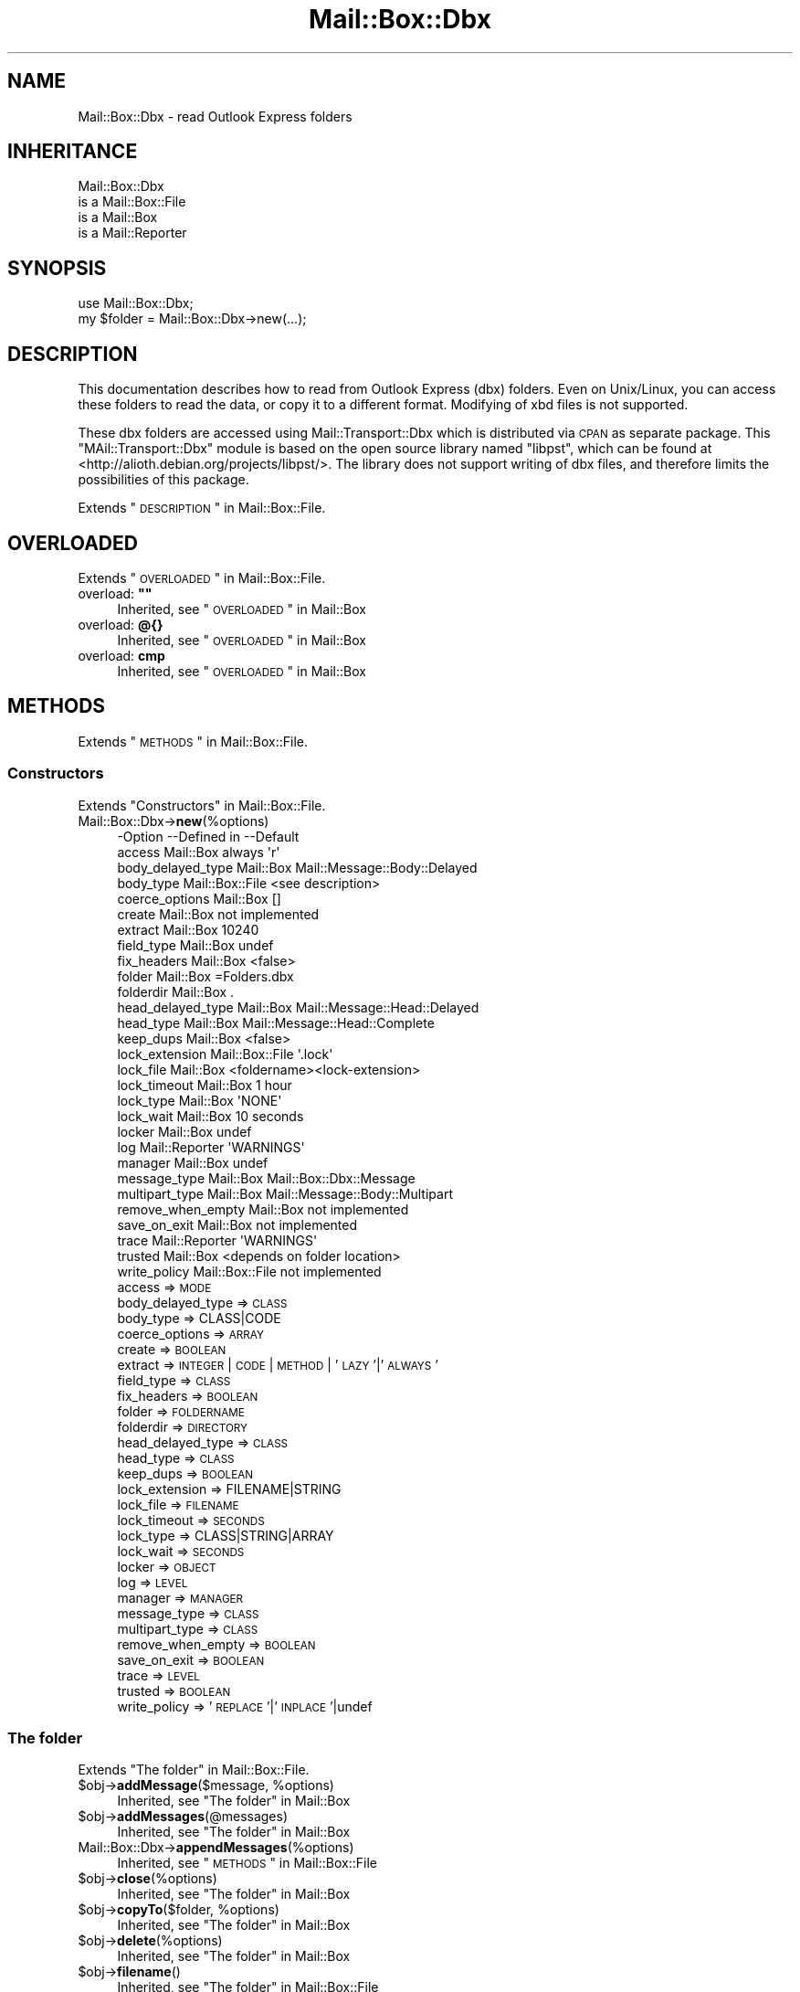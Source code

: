 .\" Automatically generated by Pod::Man 2.22 (Pod::Simple 3.07)
.\"
.\" Standard preamble:
.\" ========================================================================
.de Sp \" Vertical space (when we can't use .PP)
.if t .sp .5v
.if n .sp
..
.de Vb \" Begin verbatim text
.ft CW
.nf
.ne \\$1
..
.de Ve \" End verbatim text
.ft R
.fi
..
.\" Set up some character translations and predefined strings.  \*(-- will
.\" give an unbreakable dash, \*(PI will give pi, \*(L" will give a left
.\" double quote, and \*(R" will give a right double quote.  \*(C+ will
.\" give a nicer C++.  Capital omega is used to do unbreakable dashes and
.\" therefore won't be available.  \*(C` and \*(C' expand to `' in nroff,
.\" nothing in troff, for use with C<>.
.tr \(*W-
.ds C+ C\v'-.1v'\h'-1p'\s-2+\h'-1p'+\s0\v'.1v'\h'-1p'
.ie n \{\
.    ds -- \(*W-
.    ds PI pi
.    if (\n(.H=4u)&(1m=24u) .ds -- \(*W\h'-12u'\(*W\h'-12u'-\" diablo 10 pitch
.    if (\n(.H=4u)&(1m=20u) .ds -- \(*W\h'-12u'\(*W\h'-8u'-\"  diablo 12 pitch
.    ds L" ""
.    ds R" ""
.    ds C` ""
.    ds C' ""
'br\}
.el\{\
.    ds -- \|\(em\|
.    ds PI \(*p
.    ds L" ``
.    ds R" ''
'br\}
.\"
.\" Escape single quotes in literal strings from groff's Unicode transform.
.ie \n(.g .ds Aq \(aq
.el       .ds Aq '
.\"
.\" If the F register is turned on, we'll generate index entries on stderr for
.\" titles (.TH), headers (.SH), subsections (.SS), items (.Ip), and index
.\" entries marked with X<> in POD.  Of course, you'll have to process the
.\" output yourself in some meaningful fashion.
.ie \nF \{\
.    de IX
.    tm Index:\\$1\t\\n%\t"\\$2"
..
.    nr % 0
.    rr F
.\}
.el \{\
.    de IX
..
.\}
.\"
.\" Accent mark definitions (@(#)ms.acc 1.5 88/02/08 SMI; from UCB 4.2).
.\" Fear.  Run.  Save yourself.  No user-serviceable parts.
.    \" fudge factors for nroff and troff
.if n \{\
.    ds #H 0
.    ds #V .8m
.    ds #F .3m
.    ds #[ \f1
.    ds #] \fP
.\}
.if t \{\
.    ds #H ((1u-(\\\\n(.fu%2u))*.13m)
.    ds #V .6m
.    ds #F 0
.    ds #[ \&
.    ds #] \&
.\}
.    \" simple accents for nroff and troff
.if n \{\
.    ds ' \&
.    ds ` \&
.    ds ^ \&
.    ds , \&
.    ds ~ ~
.    ds /
.\}
.if t \{\
.    ds ' \\k:\h'-(\\n(.wu*8/10-\*(#H)'\'\h"|\\n:u"
.    ds ` \\k:\h'-(\\n(.wu*8/10-\*(#H)'\`\h'|\\n:u'
.    ds ^ \\k:\h'-(\\n(.wu*10/11-\*(#H)'^\h'|\\n:u'
.    ds , \\k:\h'-(\\n(.wu*8/10)',\h'|\\n:u'
.    ds ~ \\k:\h'-(\\n(.wu-\*(#H-.1m)'~\h'|\\n:u'
.    ds / \\k:\h'-(\\n(.wu*8/10-\*(#H)'\z\(sl\h'|\\n:u'
.\}
.    \" troff and (daisy-wheel) nroff accents
.ds : \\k:\h'-(\\n(.wu*8/10-\*(#H+.1m+\*(#F)'\v'-\*(#V'\z.\h'.2m+\*(#F'.\h'|\\n:u'\v'\*(#V'
.ds 8 \h'\*(#H'\(*b\h'-\*(#H'
.ds o \\k:\h'-(\\n(.wu+\w'\(de'u-\*(#H)/2u'\v'-.3n'\*(#[\z\(de\v'.3n'\h'|\\n:u'\*(#]
.ds d- \h'\*(#H'\(pd\h'-\w'~'u'\v'-.25m'\f2\(hy\fP\v'.25m'\h'-\*(#H'
.ds D- D\\k:\h'-\w'D'u'\v'-.11m'\z\(hy\v'.11m'\h'|\\n:u'
.ds th \*(#[\v'.3m'\s+1I\s-1\v'-.3m'\h'-(\w'I'u*2/3)'\s-1o\s+1\*(#]
.ds Th \*(#[\s+2I\s-2\h'-\w'I'u*3/5'\v'-.3m'o\v'.3m'\*(#]
.ds ae a\h'-(\w'a'u*4/10)'e
.ds Ae A\h'-(\w'A'u*4/10)'E
.    \" corrections for vroff
.if v .ds ~ \\k:\h'-(\\n(.wu*9/10-\*(#H)'\s-2\u~\d\s+2\h'|\\n:u'
.if v .ds ^ \\k:\h'-(\\n(.wu*10/11-\*(#H)'\v'-.4m'^\v'.4m'\h'|\\n:u'
.    \" for low resolution devices (crt and lpr)
.if \n(.H>23 .if \n(.V>19 \
\{\
.    ds : e
.    ds 8 ss
.    ds o a
.    ds d- d\h'-1'\(ga
.    ds D- D\h'-1'\(hy
.    ds th \o'bp'
.    ds Th \o'LP'
.    ds ae ae
.    ds Ae AE
.\}
.rm #[ #] #H #V #F C
.\" ========================================================================
.\"
.IX Title "Mail::Box::Dbx 3"
.TH Mail::Box::Dbx 3 "2014-08-24" "perl v5.10.1" "User Contributed Perl Documentation"
.\" For nroff, turn off justification.  Always turn off hyphenation; it makes
.\" way too many mistakes in technical documents.
.if n .ad l
.nh
.SH "NAME"
Mail::Box::Dbx \- read Outlook Express folders
.SH "INHERITANCE"
.IX Header "INHERITANCE"
.Vb 4
\& Mail::Box::Dbx
\&   is a Mail::Box::File
\&   is a Mail::Box
\&   is a Mail::Reporter
.Ve
.SH "SYNOPSIS"
.IX Header "SYNOPSIS"
.Vb 2
\& use Mail::Box::Dbx;
\& my $folder = Mail::Box::Dbx\->new(...);
.Ve
.SH "DESCRIPTION"
.IX Header "DESCRIPTION"
This documentation describes how to read from Outlook Express (dbx)
folders.  Even on Unix/Linux, you can access these folders to
read the data, or copy it to a different format.  Modifying of
xbd files is not supported.
.PP
These dbx folders are accessed using Mail::Transport::Dbx which
is distributed via \s-1CPAN\s0 as separate package.  This \f(CW\*(C`MAil::Transport::Dbx\*(C'\fR
module is based on the open source library named \f(CW\*(C`libpst\*(C'\fR, which can
be found at <http://alioth.debian.org/projects/libpst/>.  The library does
not support writing of dbx files, and therefore limits the possibilities
of this package.
.PP
Extends \*(L"\s-1DESCRIPTION\s0\*(R" in Mail::Box::File.
.SH "OVERLOADED"
.IX Header "OVERLOADED"
Extends \*(L"\s-1OVERLOADED\s0\*(R" in Mail::Box::File.
.ie n .IP "overload: \fB""""\fR" 4
.el .IP "overload: \fB``''\fR" 4
.IX Item "overload: """""
Inherited, see \*(L"\s-1OVERLOADED\s0\*(R" in Mail::Box
.IP "overload: \fB@{}\fR" 4
.IX Item "overload: @{}"
Inherited, see \*(L"\s-1OVERLOADED\s0\*(R" in Mail::Box
.IP "overload: \fBcmp\fR" 4
.IX Item "overload: cmp"
Inherited, see \*(L"\s-1OVERLOADED\s0\*(R" in Mail::Box
.SH "METHODS"
.IX Header "METHODS"
Extends \*(L"\s-1METHODS\s0\*(R" in Mail::Box::File.
.SS "Constructors"
.IX Subsection "Constructors"
Extends \*(L"Constructors\*(R" in Mail::Box::File.
.IP "Mail::Box::Dbx\->\fBnew\fR(%options)" 4
.IX Item "Mail::Box::Dbx->new(%options)"
.Vb 10
\& \-Option           \-\-Defined in     \-\-Default
\&  access             Mail::Box        always \*(Aqr\*(Aq
\&  body_delayed_type  Mail::Box        Mail::Message::Body::Delayed
\&  body_type          Mail::Box::File  <see description>
\&  coerce_options     Mail::Box        []
\&  create             Mail::Box        not implemented
\&  extract            Mail::Box        10240
\&  field_type         Mail::Box        undef
\&  fix_headers        Mail::Box        <false>
\&  folder             Mail::Box        =Folders.dbx
\&  folderdir          Mail::Box        .
\&  head_delayed_type  Mail::Box        Mail::Message::Head::Delayed
\&  head_type          Mail::Box        Mail::Message::Head::Complete
\&  keep_dups          Mail::Box        <false>
\&  lock_extension     Mail::Box::File  \*(Aq.lock\*(Aq
\&  lock_file          Mail::Box        <foldername><lock\-extension>
\&  lock_timeout       Mail::Box        1 hour
\&  lock_type          Mail::Box        \*(AqNONE\*(Aq
\&  lock_wait          Mail::Box        10 seconds
\&  locker             Mail::Box        undef
\&  log                Mail::Reporter   \*(AqWARNINGS\*(Aq
\&  manager            Mail::Box        undef
\&  message_type       Mail::Box        Mail::Box::Dbx::Message
\&  multipart_type     Mail::Box        Mail::Message::Body::Multipart
\&  remove_when_empty  Mail::Box        not implemented
\&  save_on_exit       Mail::Box        not implemented
\&  trace              Mail::Reporter   \*(AqWARNINGS\*(Aq
\&  trusted            Mail::Box        <depends on folder location>
\&  write_policy       Mail::Box::File  not implemented
.Ve
.RS 4
.IP "access => \s-1MODE\s0" 2
.IX Item "access => MODE"
.PD 0
.IP "body_delayed_type => \s-1CLASS\s0" 2
.IX Item "body_delayed_type => CLASS"
.IP "body_type => CLASS|CODE" 2
.IX Item "body_type => CLASS|CODE"
.IP "coerce_options => \s-1ARRAY\s0" 2
.IX Item "coerce_options => ARRAY"
.IP "create => \s-1BOOLEAN\s0" 2
.IX Item "create => BOOLEAN"
.IP "extract => \s-1INTEGER\s0 | \s-1CODE\s0 | \s-1METHOD\s0 | '\s-1LAZY\s0'|'\s-1ALWAYS\s0'" 2
.IX Item "extract => INTEGER | CODE | METHOD | 'LAZY'|'ALWAYS'"
.IP "field_type => \s-1CLASS\s0" 2
.IX Item "field_type => CLASS"
.IP "fix_headers => \s-1BOOLEAN\s0" 2
.IX Item "fix_headers => BOOLEAN"
.IP "folder => \s-1FOLDERNAME\s0" 2
.IX Item "folder => FOLDERNAME"
.IP "folderdir => \s-1DIRECTORY\s0" 2
.IX Item "folderdir => DIRECTORY"
.IP "head_delayed_type => \s-1CLASS\s0" 2
.IX Item "head_delayed_type => CLASS"
.IP "head_type => \s-1CLASS\s0" 2
.IX Item "head_type => CLASS"
.IP "keep_dups => \s-1BOOLEAN\s0" 2
.IX Item "keep_dups => BOOLEAN"
.IP "lock_extension => FILENAME|STRING" 2
.IX Item "lock_extension => FILENAME|STRING"
.IP "lock_file => \s-1FILENAME\s0" 2
.IX Item "lock_file => FILENAME"
.IP "lock_timeout => \s-1SECONDS\s0" 2
.IX Item "lock_timeout => SECONDS"
.IP "lock_type => CLASS|STRING|ARRAY" 2
.IX Item "lock_type => CLASS|STRING|ARRAY"
.IP "lock_wait => \s-1SECONDS\s0" 2
.IX Item "lock_wait => SECONDS"
.IP "locker => \s-1OBJECT\s0" 2
.IX Item "locker => OBJECT"
.IP "log => \s-1LEVEL\s0" 2
.IX Item "log => LEVEL"
.IP "manager => \s-1MANAGER\s0" 2
.IX Item "manager => MANAGER"
.IP "message_type => \s-1CLASS\s0" 2
.IX Item "message_type => CLASS"
.IP "multipart_type => \s-1CLASS\s0" 2
.IX Item "multipart_type => CLASS"
.IP "remove_when_empty => \s-1BOOLEAN\s0" 2
.IX Item "remove_when_empty => BOOLEAN"
.IP "save_on_exit => \s-1BOOLEAN\s0" 2
.IX Item "save_on_exit => BOOLEAN"
.IP "trace => \s-1LEVEL\s0" 2
.IX Item "trace => LEVEL"
.IP "trusted => \s-1BOOLEAN\s0" 2
.IX Item "trusted => BOOLEAN"
.IP "write_policy => '\s-1REPLACE\s0'|'\s-1INPLACE\s0'|undef" 2
.IX Item "write_policy => 'REPLACE'|'INPLACE'|undef"
.RE
.RS 4
.RE
.PD
.SS "The folder"
.IX Subsection "The folder"
Extends \*(L"The folder\*(R" in Mail::Box::File.
.ie n .IP "$obj\->\fBaddMessage\fR($message, %options)" 4
.el .IP "\f(CW$obj\fR\->\fBaddMessage\fR($message, \f(CW%options\fR)" 4
.IX Item "$obj->addMessage($message, %options)"
Inherited, see \*(L"The folder\*(R" in Mail::Box
.ie n .IP "$obj\->\fBaddMessages\fR(@messages)" 4
.el .IP "\f(CW$obj\fR\->\fBaddMessages\fR(@messages)" 4
.IX Item "$obj->addMessages(@messages)"
Inherited, see \*(L"The folder\*(R" in Mail::Box
.IP "Mail::Box::Dbx\->\fBappendMessages\fR(%options)" 4
.IX Item "Mail::Box::Dbx->appendMessages(%options)"
Inherited, see \*(L"\s-1METHODS\s0\*(R" in Mail::Box::File
.ie n .IP "$obj\->\fBclose\fR(%options)" 4
.el .IP "\f(CW$obj\fR\->\fBclose\fR(%options)" 4
.IX Item "$obj->close(%options)"
Inherited, see \*(L"The folder\*(R" in Mail::Box
.ie n .IP "$obj\->\fBcopyTo\fR($folder, %options)" 4
.el .IP "\f(CW$obj\fR\->\fBcopyTo\fR($folder, \f(CW%options\fR)" 4
.IX Item "$obj->copyTo($folder, %options)"
Inherited, see \*(L"The folder\*(R" in Mail::Box
.ie n .IP "$obj\->\fBdelete\fR(%options)" 4
.el .IP "\f(CW$obj\fR\->\fBdelete\fR(%options)" 4
.IX Item "$obj->delete(%options)"
Inherited, see \*(L"The folder\*(R" in Mail::Box
.ie n .IP "$obj\->\fBfilename\fR()" 4
.el .IP "\f(CW$obj\fR\->\fBfilename\fR()" 4
.IX Item "$obj->filename()"
Inherited, see \*(L"The folder\*(R" in Mail::Box::File
.ie n .IP "$obj\->\fBfolderdir\fR( [$directory] )" 4
.el .IP "\f(CW$obj\fR\->\fBfolderdir\fR( [$directory] )" 4
.IX Item "$obj->folderdir( [$directory] )"
Inherited, see \*(L"The folder\*(R" in Mail::Box
.ie n .IP "$obj\->\fBname\fR()" 4
.el .IP "\f(CW$obj\fR\->\fBname\fR()" 4
.IX Item "$obj->name()"
Inherited, see \*(L"The folder\*(R" in Mail::Box
.ie n .IP "$obj\->\fBorganization\fR()" 4
.el .IP "\f(CW$obj\fR\->\fBorganization\fR()" 4
.IX Item "$obj->organization()"
Inherited, see \*(L"The folder\*(R" in Mail::Box
.ie n .IP "$obj\->\fBsize\fR()" 4
.el .IP "\f(CW$obj\fR\->\fBsize\fR()" 4
.IX Item "$obj->size()"
Inherited, see \*(L"The folder\*(R" in Mail::Box
.ie n .IP "$obj\->\fBtype\fR()" 4
.el .IP "\f(CW$obj\fR\->\fBtype\fR()" 4
.IX Item "$obj->type()"
Inherited, see \*(L"The folder\*(R" in Mail::Box
.ie n .IP "$obj\->\fBupdate\fR(%options)" 4
.el .IP "\f(CW$obj\fR\->\fBupdate\fR(%options)" 4
.IX Item "$obj->update(%options)"
Inherited, see \*(L"The folder\*(R" in Mail::Box
.ie n .IP "$obj\->\fBurl\fR()" 4
.el .IP "\f(CW$obj\fR\->\fBurl\fR()" 4
.IX Item "$obj->url()"
Inherited, see \*(L"The folder\*(R" in Mail::Box
.SS "Folder flags"
.IX Subsection "Folder flags"
Extends \*(L"Folder flags\*(R" in Mail::Box::File.
.ie n .IP "$obj\->\fBaccess\fR()" 4
.el .IP "\f(CW$obj\fR\->\fBaccess\fR()" 4
.IX Item "$obj->access()"
Inherited, see \*(L"Folder flags\*(R" in Mail::Box
.ie n .IP "$obj\->\fBisModified\fR()" 4
.el .IP "\f(CW$obj\fR\->\fBisModified\fR()" 4
.IX Item "$obj->isModified()"
Inherited, see \*(L"Folder flags\*(R" in Mail::Box
.ie n .IP "$obj\->\fBmodified\fR( [\s-1BOOLEAN\s0] )" 4
.el .IP "\f(CW$obj\fR\->\fBmodified\fR( [\s-1BOOLEAN\s0] )" 4
.IX Item "$obj->modified( [BOOLEAN] )"
Inherited, see \*(L"Folder flags\*(R" in Mail::Box
.ie n .IP "$obj\->\fBwritable\fR()" 4
.el .IP "\f(CW$obj\fR\->\fBwritable\fR()" 4
.IX Item "$obj->writable()"
Inherited, see \*(L"Folder flags\*(R" in Mail::Box
.SS "The messages"
.IX Subsection "The messages"
Extends \*(L"The messages\*(R" in Mail::Box::File.
.ie n .IP "$obj\->\fBcurrent\fR( [$number|$message|$message_id] )" 4
.el .IP "\f(CW$obj\fR\->\fBcurrent\fR( [$number|$message|$message_id] )" 4
.IX Item "$obj->current( [$number|$message|$message_id] )"
Inherited, see \*(L"The messages\*(R" in Mail::Box
.ie n .IP "$obj\->\fBfind\fR($message_id)" 4
.el .IP "\f(CW$obj\fR\->\fBfind\fR($message_id)" 4
.IX Item "$obj->find($message_id)"
Inherited, see \*(L"The messages\*(R" in Mail::Box
.ie n .IP "$obj\->\fBfindFirstLabeled\fR( $label, [\s-1BOOLEAN\s0, [$msgs]] )" 4
.el .IP "\f(CW$obj\fR\->\fBfindFirstLabeled\fR( \f(CW$label\fR, [\s-1BOOLEAN\s0, [$msgs]] )" 4
.IX Item "$obj->findFirstLabeled( $label, [BOOLEAN, [$msgs]] )"
Inherited, see \*(L"The messages\*(R" in Mail::Box
.ie n .IP "$obj\->\fBmessage\fR( $index, [$message] )" 4
.el .IP "\f(CW$obj\fR\->\fBmessage\fR( \f(CW$index\fR, [$message] )" 4
.IX Item "$obj->message( $index, [$message] )"
Inherited, see \*(L"The messages\*(R" in Mail::Box
.ie n .IP "$obj\->\fBmessageId\fR( $message_id, [$message] )" 4
.el .IP "\f(CW$obj\fR\->\fBmessageId\fR( \f(CW$message_id\fR, [$message] )" 4
.IX Item "$obj->messageId( $message_id, [$message] )"
Inherited, see \*(L"The messages\*(R" in Mail::Box
.ie n .IP "$obj\->\fBmessageIds\fR()" 4
.el .IP "\f(CW$obj\fR\->\fBmessageIds\fR()" 4
.IX Item "$obj->messageIds()"
Inherited, see \*(L"The messages\*(R" in Mail::Box
.ie n .IP "$obj\->\fBmessages\fR( <'\s-1ALL\s0'|$range|'\s-1ACTIVE\s0'|'\s-1DELETED\s0'|$label| !$label|$filter> )" 4
.el .IP "\f(CW$obj\fR\->\fBmessages\fR( <'\s-1ALL\s0'|$range|'\s-1ACTIVE\s0'|'\s-1DELETED\s0'|$label| !$label|$filter> )" 4
.IX Item "$obj->messages( <'ALL'|$range|'ACTIVE'|'DELETED'|$label| !$label|$filter> )"
Inherited, see \*(L"The messages\*(R" in Mail::Box
.ie n .IP "$obj\->\fBnrMessages\fR(%options)" 4
.el .IP "\f(CW$obj\fR\->\fBnrMessages\fR(%options)" 4
.IX Item "$obj->nrMessages(%options)"
Inherited, see \*(L"The messages\*(R" in Mail::Box
.ie n .IP "$obj\->\fBscanForMessages\fR($message, $message_ids, $timespan, $window)" 4
.el .IP "\f(CW$obj\fR\->\fBscanForMessages\fR($message, \f(CW$message_ids\fR, \f(CW$timespan\fR, \f(CW$window\fR)" 4
.IX Item "$obj->scanForMessages($message, $message_ids, $timespan, $window)"
Inherited, see \*(L"The messages\*(R" in Mail::Box
.SS "Sub-folders"
.IX Subsection "Sub-folders"
Extends \*(L"Sub-folders\*(R" in Mail::Box::File.
.ie n .IP "$obj\->\fBlistSubFolders\fR(%options)" 4
.el .IP "\f(CW$obj\fR\->\fBlistSubFolders\fR(%options)" 4
.IX Item "$obj->listSubFolders(%options)"
.PD 0
.IP "Mail::Box::Dbx\->\fBlistSubFolders\fR(%options)" 4
.IX Item "Mail::Box::Dbx->listSubFolders(%options)"
.PD
It is advised to set the \f(CW\*(C`check\*(C'\fR flag, because dbx folder often list
large amounts of folder names which do not really exist.  However, checking
does consume some time.
.Sp
.Vb 5
\& \-Option    \-\-Defined in     \-\-Default
\&  check       Mail::Box        <false>
\&  folder      Mail::Box        <from calling object>
\&  folderdir   Mail::Box        <from folder>
\&  skip_empty  Mail::Box        <false>
.Ve
.RS 4
.IP "check => \s-1BOOLEAN\s0" 2
.IX Item "check => BOOLEAN"
.PD 0
.IP "folder => \s-1FOLDERNAME\s0" 2
.IX Item "folder => FOLDERNAME"
.IP "folderdir => \s-1DIRECTORY\s0" 2
.IX Item "folderdir => DIRECTORY"
.IP "skip_empty => \s-1BOOL\s0" 2
.IX Item "skip_empty => BOOL"
.RE
.RS 4
.RE
.ie n .IP "$obj\->\fBnameOfSubFolder\fR( $subname, [$parentname] )" 4
.el .IP "\f(CW$obj\fR\->\fBnameOfSubFolder\fR( \f(CW$subname\fR, [$parentname] )" 4
.IX Item "$obj->nameOfSubFolder( $subname, [$parentname] )"
.ie n .IP "Mail::Box::Dbx\->\fBnameOfSubFolder\fR( $subname, [$parentname] )" 4
.el .IP "Mail::Box::Dbx\->\fBnameOfSubFolder\fR( \f(CW$subname\fR, [$parentname] )" 4
.IX Item "Mail::Box::Dbx->nameOfSubFolder( $subname, [$parentname] )"
.PD
Inherited, see \*(L"Sub-folders\*(R" in Mail::Box
.ie n .IP "$obj\->\fBopenRelatedFolder\fR(%options)" 4
.el .IP "\f(CW$obj\fR\->\fBopenRelatedFolder\fR(%options)" 4
.IX Item "$obj->openRelatedFolder(%options)"
Inherited, see \*(L"Sub-folders\*(R" in Mail::Box
.ie n .IP "$obj\->\fBopenSubFolder\fR($subname, %options)" 4
.el .IP "\f(CW$obj\fR\->\fBopenSubFolder\fR($subname, \f(CW%options\fR)" 4
.IX Item "$obj->openSubFolder($subname, %options)"
Inherited, see \*(L"Sub-folders\*(R" in Mail::Box
.ie n .IP "$obj\->\fBtopFolderWithMessages\fR()" 4
.el .IP "\f(CW$obj\fR\->\fBtopFolderWithMessages\fR()" 4
.IX Item "$obj->topFolderWithMessages()"
.PD 0
.IP "Mail::Box::Dbx\->\fBtopFolderWithMessages\fR()" 4
.IX Item "Mail::Box::Dbx->topFolderWithMessages()"
.PD
Inherited, see \*(L"Sub-folders\*(R" in Mail::Box
.SS "Internals"
.IX Subsection "Internals"
Extends \*(L"Internals\*(R" in Mail::Box::File.
.ie n .IP "$obj\->\fBcoerce\fR($message, %options)" 4
.el .IP "\f(CW$obj\fR\->\fBcoerce\fR($message, \f(CW%options\fR)" 4
.IX Item "$obj->coerce($message, %options)"
Inherited, see \*(L"Internals\*(R" in Mail::Box
.ie n .IP "$obj\->\fBcreate\fR($foldername, %options)" 4
.el .IP "\f(CW$obj\fR\->\fBcreate\fR($foldername, \f(CW%options\fR)" 4
.IX Item "$obj->create($foldername, %options)"
.PD 0
.ie n .IP "Mail::Box::Dbx\->\fBcreate\fR($foldername, %options)" 4
.el .IP "Mail::Box::Dbx\->\fBcreate\fR($foldername, \f(CW%options\fR)" 4
.IX Item "Mail::Box::Dbx->create($foldername, %options)"
.PD
Creation is not supported for dbx folders.
.Sp
.Vb 2
\& \-Option   \-\-Defined in\-\-Default
\&  folderdir  Mail::Box   undef
.Ve
.RS 4
.IP "folderdir => \s-1DIRECTORY\s0" 2
.IX Item "folderdir => DIRECTORY"
.RE
.RS 4
.RE
.PD 0
.ie n .IP "$obj\->\fBdetermineBodyType\fR($message, $head)" 4
.el .IP "\f(CW$obj\fR\->\fBdetermineBodyType\fR($message, \f(CW$head\fR)" 4
.IX Item "$obj->determineBodyType($message, $head)"
.PD
Inherited, see \*(L"Internals\*(R" in Mail::Box
.ie n .IP "$obj\->\fBfolderToFilename\fR($foldername, $folderdir)" 4
.el .IP "\f(CW$obj\fR\->\fBfolderToFilename\fR($foldername, \f(CW$folderdir\fR)" 4
.IX Item "$obj->folderToFilename($foldername, $folderdir)"
.PD 0
.ie n .IP "Mail::Box::Dbx\->\fBfolderToFilename\fR($foldername, $folderdir)" 4
.el .IP "Mail::Box::Dbx\->\fBfolderToFilename\fR($foldername, \f(CW$folderdir\fR)" 4
.IX Item "Mail::Box::Dbx->folderToFilename($foldername, $folderdir)"
.PD
Translate a folder name into a filename, using the
\&\f(CW$folderdir\fR value to replace a leading \f(CW\*(C`=\*(C'\fR.
.ie n .IP "Mail::Box::Dbx\->\fBfoundIn\fR( [$foldername], %options )" 4
.el .IP "Mail::Box::Dbx\->\fBfoundIn\fR( [$foldername], \f(CW%options\fR )" 4
.IX Item "Mail::Box::Dbx->foundIn( [$foldername], %options )"
If no \f(CW$foldername\fR is specified, then the value of the \f(CW\*(C`folder\*(C'\fR option
is taken.  A dbx folder is a file which name ends on \f(CW\*(C`.dbx\*(C'\fR (case
insensitive).
.Sp
.Vb 3
\& \-Option   \-\-Defined in     \-\-Default
\&  folder                      undef
\&  folderdir  Mail::Box        undef
.Ve
.RS 4
.IP "folder => \s-1FOLDERNAME\s0" 2
.IX Item "folder => FOLDERNAME"
.PD 0
.IP "folderdir => \s-1DIRECTORY\s0" 2
.IX Item "folderdir => DIRECTORY"
.RE
.RS 4
.RE
.ie n .IP "$obj\->\fBlineSeparator\fR( [<STRING|'\s-1CR\s0'|'\s-1LF\s0'|'\s-1CRLF\s0'>] )" 4
.el .IP "\f(CW$obj\fR\->\fBlineSeparator\fR( [<STRING|'\s-1CR\s0'|'\s-1LF\s0'|'\s-1CRLF\s0'>] )" 4
.IX Item "$obj->lineSeparator( [<STRING|'CR'|'LF'|'CRLF'>] )"
.PD
Inherited, see \*(L"Internals\*(R" in Mail::Box
.ie n .IP "$obj\->\fBlocker\fR()" 4
.el .IP "\f(CW$obj\fR\->\fBlocker\fR()" 4
.IX Item "$obj->locker()"
Inherited, see \*(L"Internals\*(R" in Mail::Box
.ie n .IP "$obj\->\fBmessageCreateOptions\fR( [$type, $config] )" 4
.el .IP "\f(CW$obj\fR\->\fBmessageCreateOptions\fR( [$type, \f(CW$config\fR] )" 4
.IX Item "$obj->messageCreateOptions( [$type, $config] )"
Inherited, see \*(L"Internals\*(R" in Mail::Box::File
.ie n .IP "$obj\->\fBmoveAwaySubFolder\fR($directory, $extension)" 4
.el .IP "\f(CW$obj\fR\->\fBmoveAwaySubFolder\fR($directory, \f(CW$extension\fR)" 4
.IX Item "$obj->moveAwaySubFolder($directory, $extension)"
Inherited, see \*(L"Internals\*(R" in Mail::Box::File
.ie n .IP "$obj\->\fBparser\fR()" 4
.el .IP "\f(CW$obj\fR\->\fBparser\fR()" 4
.IX Item "$obj->parser()"
The parsing of messages is a combined job for the Mail::Transport::Dbx
module (to get the right data) and \fIread()\fR.  Asking for the parser
will provide the transporter object.  If asked more than once, each time
the same object will be returned.
.ie n .IP "$obj\->\fBread\fR(%options)" 4
.el .IP "\f(CW$obj\fR\->\fBread\fR(%options)" 4
.IX Item "$obj->read(%options)"
Inherited, see \*(L"Internals\*(R" in Mail::Box
.ie n .IP "$obj\->\fBreadMessages\fR(%options)" 4
.el .IP "\f(CW$obj\fR\->\fBreadMessages\fR(%options)" 4
.IX Item "$obj->readMessages(%options)"
Inherited, see \*(L"Internals\*(R" in Mail::Box
.ie n .IP "$obj\->\fBstoreMessage\fR($message)" 4
.el .IP "\f(CW$obj\fR\->\fBstoreMessage\fR($message)" 4
.IX Item "$obj->storeMessage($message)"
Inherited, see \*(L"Internals\*(R" in Mail::Box
.ie n .IP "$obj\->\fBtoBeThreaded\fR($messages)" 4
.el .IP "\f(CW$obj\fR\->\fBtoBeThreaded\fR($messages)" 4
.IX Item "$obj->toBeThreaded($messages)"
Inherited, see \*(L"Internals\*(R" in Mail::Box
.ie n .IP "$obj\->\fBtoBeUnthreaded\fR($messages)" 4
.el .IP "\f(CW$obj\fR\->\fBtoBeUnthreaded\fR($messages)" 4
.IX Item "$obj->toBeUnthreaded($messages)"
Inherited, see \*(L"Internals\*(R" in Mail::Box
.ie n .IP "$obj\->\fBupdateMessages\fR(%options)" 4
.el .IP "\f(CW$obj\fR\->\fBupdateMessages\fR(%options)" 4
.IX Item "$obj->updateMessages(%options)"
Inherited, see \*(L"Internals\*(R" in Mail::Box::File
.ie n .IP "$obj\->\fBwrite\fR(%options)" 4
.el .IP "\f(CW$obj\fR\->\fBwrite\fR(%options)" 4
.IX Item "$obj->write(%options)"
Inherited, see \*(L"Internals\*(R" in Mail::Box::File
.ie n .IP "$obj\->\fBwriteMessages\fR(%options)" 4
.el .IP "\f(CW$obj\fR\->\fBwriteMessages\fR(%options)" 4
.IX Item "$obj->writeMessages(%options)"
Inherited, see \*(L"Internals\*(R" in Mail::Box
.SS "Other methods"
.IX Subsection "Other methods"
Extends \*(L"Other methods\*(R" in Mail::Box::File.
.ie n .IP "$obj\->\fBtimespan2seconds\fR($time)" 4
.el .IP "\f(CW$obj\fR\->\fBtimespan2seconds\fR($time)" 4
.IX Item "$obj->timespan2seconds($time)"
.PD 0
.IP "Mail::Box::Dbx\->\fBtimespan2seconds\fR($time)" 4
.IX Item "Mail::Box::Dbx->timespan2seconds($time)"
.PD
Inherited, see \*(L"Other methods\*(R" in Mail::Box
.SS "Error handling"
.IX Subsection "Error handling"
Extends \*(L"Error handling\*(R" in Mail::Box::File.
.ie n .IP "$obj\->\fB\s-1AUTOLOAD\s0\fR()" 4
.el .IP "\f(CW$obj\fR\->\fB\s-1AUTOLOAD\s0\fR()" 4
.IX Item "$obj->AUTOLOAD()"
Inherited, see \*(L"Error handling\*(R" in Mail::Reporter
.ie n .IP "$obj\->\fBaddReport\fR($object)" 4
.el .IP "\f(CW$obj\fR\->\fBaddReport\fR($object)" 4
.IX Item "$obj->addReport($object)"
Inherited, see \*(L"Error handling\*(R" in Mail::Reporter
.ie n .IP "$obj\->\fBdefaultTrace\fR( [$level]|[$loglevel, $tracelevel]|[$level, $callback] )" 4
.el .IP "\f(CW$obj\fR\->\fBdefaultTrace\fR( [$level]|[$loglevel, \f(CW$tracelevel\fR]|[$level, \f(CW$callback\fR] )" 4
.IX Item "$obj->defaultTrace( [$level]|[$loglevel, $tracelevel]|[$level, $callback] )"
.PD 0
.ie n .IP "Mail::Box::Dbx\->\fBdefaultTrace\fR( [$level]|[$loglevel, $tracelevel]|[$level, $callback] )" 4
.el .IP "Mail::Box::Dbx\->\fBdefaultTrace\fR( [$level]|[$loglevel, \f(CW$tracelevel\fR]|[$level, \f(CW$callback\fR] )" 4
.IX Item "Mail::Box::Dbx->defaultTrace( [$level]|[$loglevel, $tracelevel]|[$level, $callback] )"
.PD
Inherited, see \*(L"Error handling\*(R" in Mail::Reporter
.ie n .IP "$obj\->\fBerrors\fR()" 4
.el .IP "\f(CW$obj\fR\->\fBerrors\fR()" 4
.IX Item "$obj->errors()"
Inherited, see \*(L"Error handling\*(R" in Mail::Reporter
.ie n .IP "$obj\->\fBlog\fR( [$level, [$strings]] )" 4
.el .IP "\f(CW$obj\fR\->\fBlog\fR( [$level, [$strings]] )" 4
.IX Item "$obj->log( [$level, [$strings]] )"
.PD 0
.IP "Mail::Box::Dbx\->\fBlog\fR( [$level, [$strings]] )" 4
.IX Item "Mail::Box::Dbx->log( [$level, [$strings]] )"
.PD
Inherited, see \*(L"Error handling\*(R" in Mail::Reporter
.ie n .IP "$obj\->\fBlogPriority\fR($level)" 4
.el .IP "\f(CW$obj\fR\->\fBlogPriority\fR($level)" 4
.IX Item "$obj->logPriority($level)"
.PD 0
.IP "Mail::Box::Dbx\->\fBlogPriority\fR($level)" 4
.IX Item "Mail::Box::Dbx->logPriority($level)"
.PD
Inherited, see \*(L"Error handling\*(R" in Mail::Reporter
.ie n .IP "$obj\->\fBlogSettings\fR()" 4
.el .IP "\f(CW$obj\fR\->\fBlogSettings\fR()" 4
.IX Item "$obj->logSettings()"
Inherited, see \*(L"Error handling\*(R" in Mail::Reporter
.ie n .IP "$obj\->\fBnotImplemented\fR()" 4
.el .IP "\f(CW$obj\fR\->\fBnotImplemented\fR()" 4
.IX Item "$obj->notImplemented()"
Inherited, see \*(L"Error handling\*(R" in Mail::Reporter
.ie n .IP "$obj\->\fBreport\fR( [$level] )" 4
.el .IP "\f(CW$obj\fR\->\fBreport\fR( [$level] )" 4
.IX Item "$obj->report( [$level] )"
Inherited, see \*(L"Error handling\*(R" in Mail::Reporter
.ie n .IP "$obj\->\fBreportAll\fR( [$level] )" 4
.el .IP "\f(CW$obj\fR\->\fBreportAll\fR( [$level] )" 4
.IX Item "$obj->reportAll( [$level] )"
Inherited, see \*(L"Error handling\*(R" in Mail::Reporter
.ie n .IP "$obj\->\fBtrace\fR( [$level] )" 4
.el .IP "\f(CW$obj\fR\->\fBtrace\fR( [$level] )" 4
.IX Item "$obj->trace( [$level] )"
Inherited, see \*(L"Error handling\*(R" in Mail::Reporter
.ie n .IP "$obj\->\fBwarnings\fR()" 4
.el .IP "\f(CW$obj\fR\->\fBwarnings\fR()" 4
.IX Item "$obj->warnings()"
Inherited, see \*(L"Error handling\*(R" in Mail::Reporter
.SS "Cleanup"
.IX Subsection "Cleanup"
Extends \*(L"Cleanup\*(R" in Mail::Box::File.
.ie n .IP "$obj\->\fB\s-1DESTROY\s0\fR()" 4
.el .IP "\f(CW$obj\fR\->\fB\s-1DESTROY\s0\fR()" 4
.IX Item "$obj->DESTROY()"
Inherited, see \*(L"Cleanup\*(R" in Mail::Box
.SS "\s-1DETAILS\s0"
.IX Subsection "DETAILS"
Extends \*(L"\s-1DETAILS\s0\*(R" in Mail::Box::File.
.SH "DETAILS"
.IX Header "DETAILS"
Extends \*(L"\s-1DETAILS\s0\*(R" in Mail::Box::File.
.SS "Different kinds of folders"
.IX Subsection "Different kinds of folders"
Extends \*(L"Different kinds of folders\*(R" in Mail::Box::File.
.SS "Available folder types"
.IX Subsection "Available folder types"
Extends \*(L"Available folder types\*(R" in Mail::Box::File.
.SS "Folder class implementation"
.IX Subsection "Folder class implementation"
Extends \*(L"Folder class implementation\*(R" in Mail::Box::File.
.SS "How \s-1DBX\s0 folders work"
.IX Subsection "How DBX folders work"
\&\s-1DBX\s0 files are create by Outlook Express.  I can not tell you too much
about it, because me (as author) never use Windows or MicroSoft tools.
Still, it is possible to access some Outlook created folders from Unix.
.PP
The folder structure for dbx starts with a single \f(CW\*(C`Folders.dbx\*(C'\fR
file.  This folder contains names of sub-folders.  Each folder can
either contain messages, or contains sub-folders.  Combinations are
not possible.
.SS "This implementation"
.IX Subsection "This implementation"
The ol2mbox project (see <http://sourceforge.net/project/ol2mbox/>)
has created a \f(CW\*(C`libdbx\*(C'\fR which can read dbx files using nearly any
operating system.  You can simply transport a dbx file from Windows
to Unix/Linux and the read all the messages from it.
.PP
Tassilo von Parseval wrote a Perl wrapper around this C\-library,
and distributes it as Mail::Transport::Dbx.  Although it named in
one the MailBox namespaces, it is a separate product, because it
requires a C compiler.  Besides, the module will have its own life.
.SS "Converting \s-1DBX\s0 folders to \s-1MBOX\s0"
.IX Subsection "Converting DBX folders to MBOX"
The title of this section is to attract your attension, but is does
not describe anything special related to \s-1DBX\s0 or \s-1MBOX:\s0 you can convert
any kind of mail folder into another with the following code.
.SH "DIAGNOSTICS"
.IX Header "DIAGNOSTICS"
.ie n .IP "Error: Cannot append messages to folder file $filename: $!" 4
.el .IP "Error: Cannot append messages to folder file \f(CW$filename:\fR $!" 4
.IX Item "Error: Cannot append messages to folder file $filename: $!"
Appending messages to a not-opened file-organized folder may fail when the
operating system does not allow write access to the file at hand.
.ie n .IP "Error: Cannot move away sub-folder $dir" 4
.el .IP "Error: Cannot move away sub-folder \f(CW$dir\fR" 4
.IX Item "Error: Cannot move away sub-folder $dir"
.PD 0
.ie n .IP "Error: Cannot read dbx folder file $filename." 4
.el .IP "Error: Cannot read dbx folder file \f(CW$filename\fR." 4
.IX Item "Error: Cannot read dbx folder file $filename."
.ie n .IP "Warning: Cannot remove folder $name file $filename: $!" 4
.el .IP "Warning: Cannot remove folder \f(CW$name\fR file \f(CW$filename:\fR $!" 4
.IX Item "Warning: Cannot remove folder $name file $filename: $!"
.PD
Writing an empty folder will usually cause that folder to be removed,
which fails for the indicated reason.  new(remove_when_empty)
.ie n .IP "Warning: Cannot remove folder $name file $filename: $!" 4
.el .IP "Warning: Cannot remove folder \f(CW$name\fR file \f(CW$filename:\fR $!" 4
.IX Item "Warning: Cannot remove folder $name file $filename: $!"
Writing an empty folder will usually cause that folder to be removed,
which fails for the indicated reason.  new(remove_when_empty)
controls whether the empty folder will removed; setting it to false
(\f(CW0\fR) may be needed to avoid this message.
.ie n .IP "Error: Cannot replace $filename by $tempname, to update folder $name: $!" 4
.el .IP "Error: Cannot replace \f(CW$filename\fR by \f(CW$tempname\fR, to update folder \f(CW$name:\fR $!" 4
.IX Item "Error: Cannot replace $filename by $tempname, to update folder $name: $!"
The replace policy wrote a new folder file to update the existing, but
was unable to give the final touch: replacing the old version of the
folder file for the indicated reason.
.ie n .IP "Warning: Changes not written to read-only folder $self." 4
.el .IP "Warning: Changes not written to read-only folder \f(CW$self\fR." 4
.IX Item "Warning: Changes not written to read-only folder $self."
You have opened the folder read-only \-\-which is the default set
by new(access)\-\-, made modifications, and now want to close it.
Set close(force) if you want to overrule the access mode, or close
the folder with close(write) set to \f(CW\*(C`NEVER\*(C'\fR.
.IP "Error: Copying failed for one message." 4
.IX Item "Error: Copying failed for one message."
For some reason, for instance disc full, removed by external process, or
read-protection, it is impossible to copy one of the messages.  Copying will
proceed for the other messages.
.IP "Warning: Dbx folders are read-only." 4
.IX Item "Warning: Dbx folders are read-only."
.PD 0
.ie n .IP "Error: Destination folder $name is not writable." 4
.el .IP "Error: Destination folder \f(CW$name\fR is not writable." 4
.IX Item "Error: Destination folder $name is not writable."
.PD
The folder where the messages are copied to is not opened with write
access (see new(access)).  This has no relation with write permission
to the folder which is controled by your operating system.
.ie n .IP "Warning: Different messages with id $msgid" 4
.el .IP "Warning: Different messages with id \f(CW$msgid\fR" 4
.IX Item "Warning: Different messages with id $msgid"
The message id is discovered more than once within the same folder, but the
content of the message seems to be different.  This should not be possible:
each message must be unique.
.ie n .IP "Error: File too short to get write message $nr ($size, $need)" 4
.el .IP "Error: File too short to get write message \f(CW$nr\fR ($size, \f(CW$need\fR)" 4
.IX Item "Error: File too short to get write message $nr ($size, $need)"
Mail::Box is lazy: it tries to leave messages in the folders until they
are used, which saves time and memory usage.  When this message appears,
something is terribly wrong: some lazy message are needed for updating the
folder, but they cannot be retrieved from the original file anymore.  In
this case, messages can be lost.
.Sp
This message does appear regularly on Windows systems when using the
\&'replace' write policy.  Please help to find the cause, probably something
to do with Windows incorrectly handling multiple filehandles open in the
same file.
.ie n .IP "Error: Folder $name not deleted: not writable." 4
.el .IP "Error: Folder \f(CW$name\fR not deleted: not writable." 4
.IX Item "Error: Folder $name not deleted: not writable."
The folder must be opened with write access via new(access), otherwise
removing it will be refused.  So, you may have write-access according to
the operating system, but that will not automatically mean that this
\&\f(CW\*(C`delete\*(C'\fR method permits you to.  The reverse remark is valid as well.
.IP "Error: Invalid timespan '$timespan' specified." 4
.IX Item "Error: Invalid timespan '$timespan' specified."
The string does not follow the strict rules of the time span syntax which
is permitted as parameter.
.IP "Warning: Message-id '$msgid' does not contain a domain." 4
.IX Item "Warning: Message-id '$msgid' does not contain a domain."
According to the RFCs, message-ids need to contain a unique random part,
then an \f(CW\*(C`@\*(C'\fR, and then a domain name.  This is made to avoid the creation
of two messages with the same id.  The warning emerges when the \f(CW\*(C`@\*(C'\fR is
missing from the string.
.ie n .IP "Error: Package $package does not implement $method." 4
.el .IP "Error: Package \f(CW$package\fR does not implement \f(CW$method\fR." 4
.IX Item "Error: Package $package does not implement $method."
Fatal error: the specific package (or one of its superclasses) does not
implement this method where it should. This message means that some other
related classes do implement this method however the class at hand does
not.  Probably you should investigate this and probably inform the author
of the package.
.ie n .IP "Error: Unable to create subfolder $name of $folder." 4
.el .IP "Error: Unable to create subfolder \f(CW$name\fR of \f(CW$folder\fR." 4
.IX Item "Error: Unable to create subfolder $name of $folder."
The copy includes the subfolders, but for some reason it was not possible
to copy one of these.  Copying will proceed for all other sub-folders.
.ie n .IP "Error: Unable to update folder $self." 4
.el .IP "Error: Unable to update folder \f(CW$self\fR." 4
.IX Item "Error: Unable to update folder $self."
When a folder is to be written, both replace and inplace write policies are
tried,  If both fail, the whole update fails.  You may see other, related,
error messages to indicate the real problem.
.SH "SEE ALSO"
.IX Header "SEE ALSO"
This module is part of Mail-Box distribution version 2.117,
built on August 24, 2014. Website: \fIhttp://perl.overmeer.net/mailbox/\fR
.SH "LICENSE"
.IX Header "LICENSE"
Copyrights 2001\-2014 by [Mark Overmeer]. For other contributors see ChangeLog.
.PP
This program is free software; you can redistribute it and/or modify it
under the same terms as Perl itself.
See \fIhttp://www.perl.com/perl/misc/Artistic.html\fR

